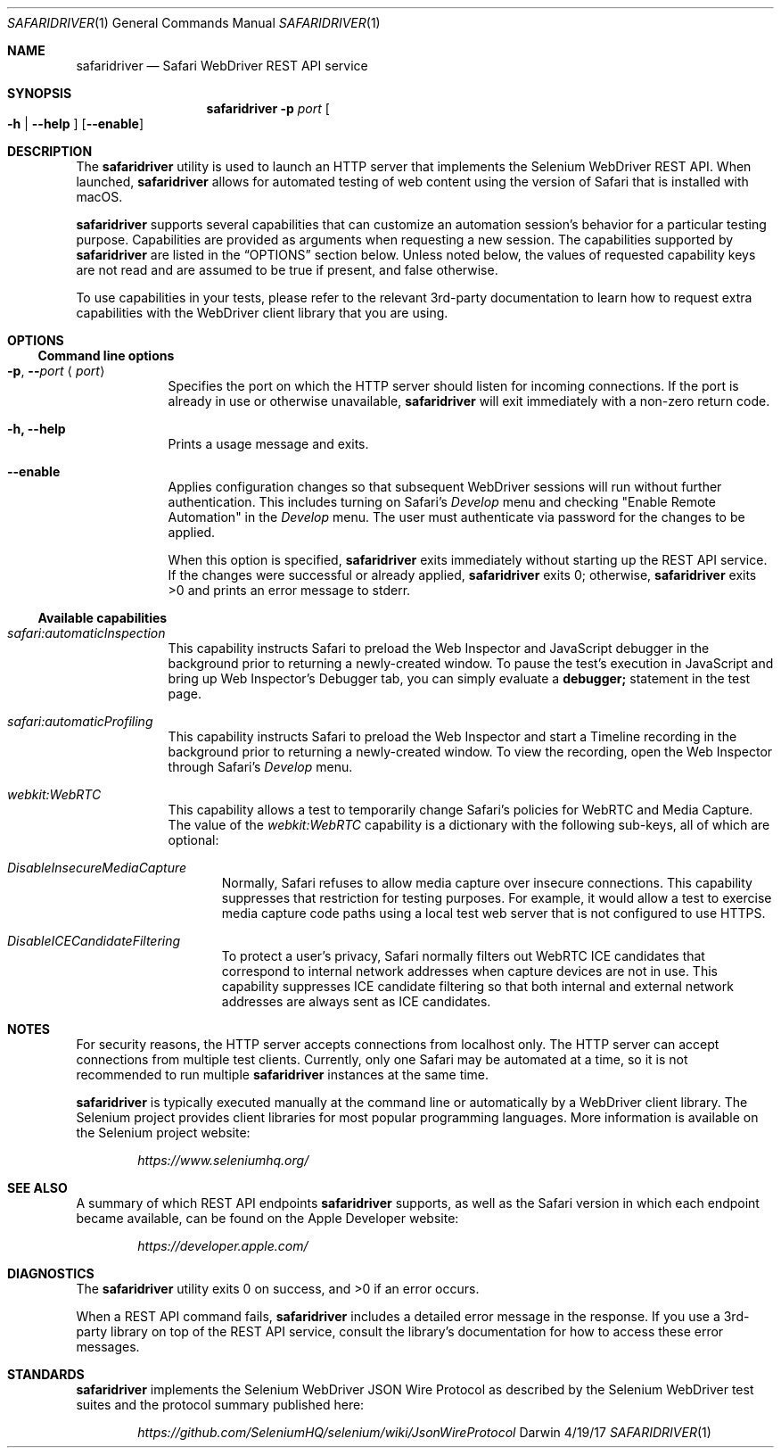 .\"Modified from man(1) of FreeBSD, the NetBSD mdoc.template, and mdoc.samples.
.\"See Also:
.\"man mdoc.samples for a complete listing of options
.\"man mdoc for the short list of editing options
.\"/usr/share/misc/mdoc.template
.Dd 4/19/17               \" DATE
.Dt SAFARIDRIVER 1        \" Program name and manual section number
.Os Darwin
.Sh NAME                  \" Section Header - required - don't modify
.Nm safaridriver
.\" The following lines are read in generating the apropos(man -k) database. Use only key
.\" words here as the database is built based on the words here and in the .ND line.
.Nd Safari WebDriver REST API service
.Sh SYNOPSIS             \" Section Header - required - don't modify
.Nm
.Fl p Ar port             \" -p port
.Oo Fl h | Fl \-help Oc   \" [-h | --help]
.Op Fl \-enable            \" [ --enable ]
.Sh DESCRIPTION          \" Section Header - required - don't modify
The
.Nm
utility is used to launch an HTTP server that implements the Selenium
WebDriver REST API. When launched,
.Nm
allows for automated testing of
web content using the version of Safari that is installed with macOS.
.Pp
.Nm
supports several capabilities that can customize an automation session's behavior
for a particular testing purpose. Capabilities are provided as arguments when requesting
a new session.
The capabilities supported by
.Nm
are listed in the
.Sx OPTIONS
section below. Unless noted below, the values of requested capability keys are not read
and are assumed to be true if present, and false otherwise.
.Pp
To use capabilities in your tests, please refer to the relevant 3rd-party documentation to learn
how to request extra capabilities with the WebDriver client library that you are using.
.Sh OPTIONS
.Ss Command line options
.Bl -tag -width -indent
.It Fl p , Fl - Ns Ar port Aq Ar port
Specifies the port on which the HTTP server should listen for incoming
connections. If the port is already in use or otherwise unavailable,
.Nm
will exit immediately with a non-zero return code.
.It Fl h, Fl \-help
Prints a usage message and exits.
.It Fl \-enable
Applies configuration changes so that subsequent WebDriver sessions will run without
further authentication. This includes turning on Safari's
.Em Develop
menu and checking "Enable Remote Automation" in the
.Em Develop
menu. The user must authenticate via password for the changes to be applied.
.Pp
When this option is specified,
.Nm
exits immediately without starting up the REST API service. If the changes were
successful or already applied,
.Nm
exits 0; otherwise,
.Nm
exits >0 and prints an error message to stderr.
.El                      \" Ends the list
.Ss Available capabilities
.Bl -tag -width -indent
.It Ar safari:automaticInspection
This capability instructs Safari to preload the Web Inspector and JavaScript debugger in
the background prior to returning a newly-created window. To pause the test's execution in
JavaScript and bring up Web Inspector's Debugger tab, you can simply evaluate a
.Ic debugger;
statement in the test page.
.It Ar safari:automaticProfiling
This capability instructs Safari to preload the Web Inspector and start a Timeline recording
in the background prior to returning a newly-created window. To view the recording, open
the Web Inspector through Safari's
.Em Develop
menu.
.It Ar webkit:WebRTC
This capability allows a test to temporarily change Safari's policies for WebRTC and Media Capture.
The value of the
.Em webkit:WebRTC
capability is a dictionary with the following sub-keys, all of which are optional:
.Bl -ohang -offset indent
.It Ar DisableInsecureMediaCapture
Normally, Safari refuses to allow media capture over insecure connections. This capability
suppresses that restriction for testing purposes. For example, it would allow a test to exercise
media capture code paths using a local test web server that is not configured to use HTTPS.
.It Ar DisableICECandidateFiltering
To protect a user's privacy, Safari normally filters out WebRTC ICE candidates that correspond to internal
network addresses when capture devices are not in use. This capability suppresses ICE candidate
filtering so that both internal and external network addresses are always sent as ICE candidates.
.El
.El
.Sh NOTES
For security reasons, the HTTP server accepts connections from localhost only. The
HTTP server can accept connections from multiple test clients. Currently, only one
Safari may be automated at a time, so it is not recommended to run multiple
.Nm
instances at the same time.
.Pp
.Nm
is typically executed manually at the command line or automatically by a
WebDriver client library. The Selenium project provides client libraries
for most popular programming languages. More information is available on the
Selenium project website:
.Pp
.D1 Em https://www.seleniumhq.org/
.Sh SEE ALSO
A summary of which REST API endpoints
.Nm
supports, as well as the Safari version in which each endpoint became available, can be found on the Apple Developer website:
.Pp
.D1 Em https://developer.apple.com/
.Pp
.Sh DIAGNOSTICS
.Ex -std                 \" The safaridriver utility exits 0 on success, and >0 if an error occurs.
.Pp
When a REST API command fails,
.Nm
includes a detailed error message in the response. If you use a 3rd-party library
on top of the REST API service, consult the library's documentation for how to
access these error messages.
.Sh STANDARDS
.Nm
implements the Selenium WebDriver JSON Wire Protocol as described by the
Selenium WebDriver test suites and the protocol summary published here:
.Pp
.D1 Em https://github.com/SeleniumHQ/selenium/wiki/JsonWireProtocol
